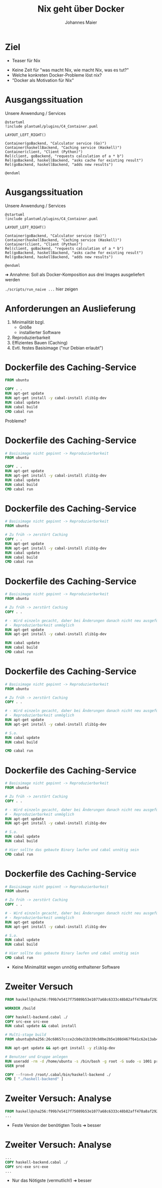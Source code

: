 #+title: Nix geht über Docker
#+author: Johannes Maier
#+REVEAL_PLUGINS: (notes)
#+REVEAL_THEME: ./css/themes/active.css
#+REVEAL_HLEVEL: 100
#+REVEAL_TRANS: none
#+OPTIONS: toc:nil num:nil reveal_center:nil H:4

* Ziel

- Teaser für Nix

#+begin_notes
- Keine Zeit für "was macht Nix, wie macht Nix, was es tut?"
- Welche konkreten Docker-Probleme löst nix?
- "Docker als Motivation für Nix"
#+end_notes

* Ausgangssituation

Unsere Anwendung / Services

#+begin_src plantuml :file plantuml/output/c4.png
@startuml
!include plantuml/plugins/C4_Container.puml

LAYOUT_LEFT_RIGHT()

Container(goBackend, "Calculator service (Go)")
Container(haskellBackend, "Caching service (Haskell)")
Container(client, "Client (Python)")
Rel(client, goBackend, "requests calculation of a * b")
Rel(goBackend, haskellBackend, "asks cache for existing result")
Rel(goBackend, haskellBackend, "adds new results")

@enduml
#+end_src

* Ausgangssituation

Unsere Anwendung / Services

#+begin_src plantuml :file plantuml/output/c4.png
@startuml
!include plantuml/plugins/C4_Container.puml

LAYOUT_LEFT_RIGHT()

Container(goBackend, "Calculator service (Go)")
Container(haskellBackend, "Caching service (Haskell)")
Container(client, "Client (Python)")
Rel(client, goBackend, "requests calculation of a * b")
Rel(goBackend, haskellBackend, "asks cache for existing result")
Rel(goBackend, haskellBackend, "adds new results")

@enduml
#+end_src

➜ Annahme: Soll als Docker-Komposition aus drei Images ausgeliefert
  werden

#+begin_notes
=./scripts/run_naive ...= hier zeigen
#+end_notes

* Anforderungen an Auslieferung

1. Minimalität bzgl.
   - Größe
   - installierter Software
2. Reproduzierbarkeit
3. Effizientes Bauen (Caching)
4. Evtl. festes Basisimage ("nur Debian erlaubt")

* Dockerfile des Caching-Service

#+begin_src dockerfile
FROM ubuntu

COPY . .
RUN apt-get update
RUN apt-get install -y cabal-install zlib1g-dev
RUN cabal update
RUN cabal build
CMD cabal run
#+end_src

Probleme?

* Dockerfile des Caching-Service

#+begin_src dockerfile
# Basisimage nicht gepinnt -> Reproduzierbarkeit
FROM ubuntu

COPY . .
RUN apt-get update
RUN apt-get install -y cabal-install zlib1g-dev
RUN cabal update
RUN cabal build
CMD cabal run
#+end_src

* Dockerfile des Caching-Service

#+begin_src dockerfile
# Basisimage nicht gepinnt -> Reproduzierbarkeit
FROM ubuntu

# Zu früh -> zerstört Caching
COPY . .
RUN apt-get update
RUN apt-get install -y cabal-install zlib1g-dev
RUN cabal update
RUN cabal build
CMD cabal run
#+end_src

* Dockerfile des Caching-Service

#+begin_src dockerfile
# Basisimage nicht gepinnt -> Reproduzierbarkeit
FROM ubuntu

# Zu früh -> zerstört Caching
COPY . .

# - Wird einzeln gecacht, daher bei Änderungen danach nicht neu ausgeführt
# - Reproduzierbarkeit unmöglich
RUN apt-get update
RUN apt-get install -y cabal-install zlib1g-dev

RUN cabal update
RUN cabal build
CMD cabal run
#+end_src

* Dockerfile des Caching-Service

#+begin_src dockerfile
# Basisimage nicht gepinnt -> Reproduzierbarkeit
FROM ubuntu

# Zu früh -> zerstört Caching
COPY . .

# - Wird einzeln gecacht, daher bei Änderungen danach nicht neu ausgeführt
# - Reproduzierbarkeit unmöglich
RUN apt-get update
RUN apt-get install -y cabal-install zlib1g-dev

# S.o.
RUN cabal update
RUN cabal build

CMD cabal run
#+end_src

* Dockerfile des Caching-Service

#+begin_src dockerfile
# Basisimage nicht gepinnt -> Reproduzierbarkeit
FROM ubuntu

# Zu früh -> zerstört Caching
COPY . .

# - Wird einzeln gecacht, daher bei Änderungen danach nicht neu ausgeführt
# - Reproduzierbarkeit unmöglich
RUN apt-get update
RUN apt-get install -y cabal-install zlib1g-dev

# S.o.
RUN cabal update
RUN cabal build

# Hier sollte das gebaute Binary laufen und cabal unnötig sein
CMD cabal run
#+end_src

* Dockerfile des Caching-Service

#+begin_src dockerfile
# Basisimage nicht gepinnt -> Reproduzierbarkeit
FROM ubuntu

# Zu früh -> zerstört Caching
COPY . .

# - Wird einzeln gecacht, daher bei Änderungen danach nicht neu ausgeführt
# - Reproduzierbarkeit unmöglich
RUN apt-get update
RUN apt-get install -y cabal-install zlib1g-dev

# S.o.
RUN cabal update
RUN cabal build

# Hier sollte das gebaute Binary laufen und cabal unnötig sein
CMD cabal run
#+end_src

- Keine Minimalität wegen unnötig enthaltener Software

* Zweiter Versuch

#+REVEAL_HTML: <div style="font-size: 80%;">

#+begin_src dockerfile
FROM haskell@sha256:f99b7e5417f75089b53e1077a68c6333c48b82aff478a8af292a7b7f8e541832

WORKDIR /build

COPY haskell-backend.cabal ./
COPY src-exe src-exe
RUN cabal update && cabal install

# Multi-stage build
FROM ubuntu@sha256:26c68657ccce2cb0a31b330cb0be2b5e108d467f641c62e13ab40cbec258c68d

RUN apt-get update && apt-get install -y zlib1g-dev

# Benutzer und Gruppe anlegen
RUN useradd -rm -d /home/ubuntu -s /bin/bash -g root -G sudo -u 1001 prod
USER prod

COPY --from=0 /root/.cabal/bin/haskell-backend ./
CMD [ "./haskell-backend" ]
#+end_src

#+REVEAL_HTML: </div>

* Zweiter Versuch: Analyse

#+begin_src dockerfile
FROM haskell@sha256:f99b7e5417f75089b53e1077a68c6333c48b82aff478a8af292a7b7f8e541832
...
#+end_src

- Feste Version der benötigten Tools ➜ besser

* Zweiter Versuch: Analyse

#+begin_src dockerfile
...
COPY haskell-backend.cabal ./
COPY src-exe src-exe
...
#+end_src

- Nur das Nötigste (vermutlich!) ➜ besser

* Zweiter Versuch: Analyse

#+begin_src dockerfile
...
RUN cabal update && cabal install
...
#+end_src

- Verlassen uns auf Abhängigkeitsmanagement bzw. Pinning durch =cabal=

* Zweiter Versuch: Analyse

#+begin_src dockerfile
...
FROM ubuntu@sha256:26c68657ccce2cb0a31b330cb0be2b5e108d467f641c62e13ab40cbec258c68d
...
#+end_src

- Feste Basis ➜ besser
- Minimalität?

* Zweiter Versuch: Analyse

#+begin_src dockerfile
...
RUN apt-get update && apt-get install -y zlib1g-dev
...
#+end_src

Benötigte Laufzeitabhängigkeiten 😞

* Zweiter Versuch: Analyse

#+begin_src dockerfile
...
RUN useradd -rm -d /home/ubuntu -s /bin/bash -g root -G sudo -u 1001 prod
USER prod
...
#+end_src

- Service läuft unter dediziertem User, nicht =root= ➜ besser

* Zweiter Versuch: Analyse

#+begin_src dockerfile
...
COPY --from=0 /root/.cabal/bin/haskell-backend ./
CMD [ "./haskell-backend" ]
...
#+end_src

- Lediglich fertiges Binary enthalten aus vorigem Build

* Zweiter Versuch: Fazit

- Probleme beim Erstellen des =Dockerfile=: Laufzeitabhängigkeiten
  fehlen oder unpassend!
- =alpine= nicht einfach möglich (=musl= vs. =libc=, andere
  Bibliotheken/Versionen)
- Anzahl Pinning-Mechanismen = Anzahl Tools, Sprachen etc.

* Zweiter Versuch: Fazit

- Probleme beim Erstellen des =Dockerfile=: Laufzeitabhängigkeiten
  fehlen oder unpassend! +*(Reproduzierbarkeit)*+
- =alpine= nicht einfach möglich (=musl= vs. =libc=, andere
  Bibliotheken/Versionen) +*(Minimalität)*+
- Anzahl Pinning-Mechanismen = Anzahl Tools, Sprachen
  etc. +*(Reproduzierbarkeit)*+

#+begin_notes
- Tools bedeutet nicht unbedingt "zur Entwicklung"
- Sobald Docker eingesetzt wird, muss man neue Tools beherrschen
- Dünnerer Pfad, Abweichen einfach, solange das Tooling es noch
  zulässt
#+end_notes

* Zweiter Versuch: Fazit

➜ Gute Dockerfiles möglich, aber sehr schwer zu schreiben

➜ Je "besser" das Dockerfile, desto höher der Wartungsaufwand

➜ Weicht i.d.R. von Entwicklungsumgebung ab (lokales Debugging?)

#+begin_notes
- Sobald Docker eingesetzt wird, kommen idR min. 2 Tools hinzu, zB
  Docker + Package-Manager
- Dünnerer "Pfad" + viele Tools => leichteres Abweichen, solange die
  Tools es zulassen
#+end_notes

* Abhängigkeitsmanagement mit Nix!

https://nixos.org

- Package-Manager für "Bauanleitungen" (sprachagnostisch)
- Monorepo =nixos/nixpkgs=
- Programmiersprache
- (Betriebssystem: NixOS)

=> Abhängigkeitsgraph(en) unserer Programme bekannt und fixiert

#+begin_notes
- Packages werden von tausenden Contributors gepflegt
- Kriegen Reproduzierbarkeit in den Griff: sowohl lokal als auch in
  Docker
- Wir schauen mal, wo wir landen; Minimalität später
- Toll, falls möglichst wenige Tools eingesetzt werden müssen
#+end_notes

* Nix-Store

- =/nix/store=: read-only-FS
- Neue Version, neuer Hash, neuer Pfad
- Store ist Cache

#+begin_notes
- Bauanleitungen für alles
- Idee: Wenn ich weiß, was beteiligt ist, weiß ich, wann ich etwas neu
  bauen muss
- Kann Pakete damit "indizieren" (Hash)
- =cache.nixos.org=
#+end_notes

* Bauanleitungsbeispiel

#+begin_src nix
{ pkgs }:

pkgs.stdenv.mkDerivation {
  pname = "my-example";
  version = "0.1.0";
  src = ./.;
  buildInputs = [ pkgs.gnumake pkgs.gcc ];
  buildPhase = "make";
  installPhase = ''
    make install
    cp -r myResult $out
  '';
}
#+end_src

#+begin_notes
- lazy und funktional, obskur (lazy -> bauen nur das, was wir brauchen)
- Key-Value-Paare als Basiskonstrukt
- =src= kann alles Mögliche sein, idR Ordner oder Archive
- Bauvorgang ähnlich zu Docker-Build: "sandboxed", pure
- =$out= Pfad in Store; Maschinerie hat Hash bereits erstellt (FIXME)
#+end_notes

* In der Praxis

- =mkDerivation= low-level
- DSLs für viele Programmiersprachen, Shell-Skripte etc.

* Nixify it: Haskell-Service

#+begin_src nix
{ pkgs }:

pkgs.haskellPackages.callCabal2nix "haskell-backend" ./. { }
#+end_src

#+begin_notes
- =nix-build haskell_backend= zeigen
- =touch haskell_backend/blub && ...=
- Haskell-Pakete: idR eins pro Version gemirrort in =nixpkgs=
- Entspricht der ersten Stage im Docker-Build -> fehlt noch "minimales
  Image, das das enthaelt"
#+end_notes

* Nixify it: Haskell-Service

Laufzeitabhängigkeiten revisited:

#+begin_src shell
store_path=$(nix-build haskell_backend | tail -n 1)
echo $store_path

nix-store -qR $store_path

nix-store --export $(nix-store -qR $store_path) > closure
#+end_src

=closure= kann auf dem Zielsystem importiert werden.

#+begin_notes
- Einfach mit Nix-Installation, oder wenn Nix das System
  "kontrolliert"
- Geht aber auch ohne Nix (nix-bundle, =nix bundle=)
#+end_notes

* Laufzeitabhängigkeiten des Caching-Service

#+REVEAL_HTML: <div style="font-size: 60%;">

#+begin_src console
$ docker run --rm -it haskell-backend-1 ldd haskell-backend
linux-vdso.so.1 (0x00007ffc46f88000)
libpthread.so.0 => /lib/x86_64-linux-gnu/libpthread.so.0 (0x00007fee89f30000)
libz.so.1 => /lib/x86_64-linux-gnu/libz.so.1 (0x00007fee89f14000)
librt.so.1 => /lib/x86_64-linux-gnu/librt.so.1 (0x00007fee89f0f000)
libutil.so.1 => /lib/x86_64-linux-gnu/libutil.so.1 (0x00007fee89f0a000)
libdl.so.2 => /lib/x86_64-linux-gnu/libdl.so.2 (0x00007fee89f05000)
libgmp.so.10 => /lib/x86_64-linux-gnu/libgmp.so.10 (0x00007fee89e81000)
libc.so.6 => /lib/x86_64-linux-gnu/libc.so.6 (0x00007fee89c59000)
libm.so.6 => /lib/x86_64-linux-gnu/libm.so.6 (0x00007fee89b72000)
/lib64/ld-linux-x86-64.so.2 (0x00007fee89f39000)
#+end_src

#+REVEAL_HTML: </div>

* Laufzeitabhängigkeiten des Caching-Service

#+REVEAL_HTML: <div style="font-size: 60%;">

#+begin_src console
$ ldd ~/path/to/haskell-backend
linux-vdso.so.1 (0x00007ffebdb24000)
libpthread.so.0 => /nix/store/ayrsyv7npr0lcbann4k9lxr19x813f0z-glibc-2.34-115/lib/libpthread.so.0 (0x00007fb3b72db000)
libz.so.1 => /nix/store/b36ilvc5hhfpcp7kv1kvrkgcxxpmxfsd-zlib-1.2.12/lib/libz.so.1 (0x00007fb3b72bd000)
libgmp.so.10 => /nix/store/qxrvrhlfaislinykki6qy6nqd4wv8mdp-gmp-with-cxx-6.2.1/lib/libgmp.so.10 (0x00007fb3b721c000)
libc.so.6 => /nix/store/ayrsyv7npr0lcbann4k9lxr19x813f0z-glibc-2.34-115/lib/libc.so.6 (0x00007fb3b701d000)
libm.so.6 => /nix/store/ayrsyv7npr0lcbann4k9lxr19x813f0z-glibc-2.34-115/lib/libm.so.6 (0x00007fb3b6f42000)
librt.so.1 => /nix/store/ayrsyv7npr0lcbann4k9lxr19x813f0z-glibc-2.34-115/lib/librt.so.1 (0x00007fb3b6f3d000)
libdl.so.2 => /nix/store/ayrsyv7npr0lcbann4k9lxr19x813f0z-glibc-2.34-115/lib/libdl.so.2 (0x00007fb3b6f38000)
libffi.so.8 => /nix/store/gm6q7jmajjmnwd29wgbq2jm3x37vsw3h-libffi-3.4.2/lib/libffi.so.8 (0x00007fb3b6f2b000)
/nix/store/ayrsyv7npr0lcbann4k9lxr19x813f0z-glibc-2.34-115/lib/ld-linux-x86-64.so.2 => /nix/store/ayrsyv7npr0lcbann4k9lxr19x813f0z-glibc-2.34-115/lib64/ld-linux-x86-64.so.2 (0x00007fb3b72e2000)
#+end_src

#+REVEAL_HTML: </div>

* Docker-Images mit Nix?

- Docker-Layers bestehen aus File-System-Diffs (OCI Image Format)
- Kennen Abschluss nixifizierter Anwendungen

➜ Kennen auch das Diff

➜ Nix kann Docker-Images erzeugen

#+begin_notes
- Wenn ich das kenne, muss ich nicht mehrere Layer anlegen; alles auf
  einen Rutsch
- geht auch ohne Docker-Installation -> super, wenn CI das Artefakt
  erstellen soll/muss! (kein DinD, kein =docker build=, nur =nix=)
#+end_notes

* Dockerize it: Haskell-Service

#+begin_src nix
{ pkgs }:

let haskellBackend = import ../haskell_backend/default.nix { inherit pkgs; };
in pkgs.dockerTools.buildImage {
  name = "haskell-backend";
  tag = "latest";
  config = {
    # Start the Haskell service as the CMD of the image
    Cmd = "${haskellBackend}/bin/haskell-backend";
  };
}
#+end_src

#+begin_notes
- Library =dockerTools=, Funktionen rund um Docker-Images
- =config= wie in OCI-Spezifikation, =docker inspect=
- Default: ein Layer, auch mit =contents=
#+end_notes

* Benutzung

#+begin_src shell
nix-build nix/haskell-docker-image.nix
docker load < result
#+end_src

* Nixify it: Go-Service und Python-Client

#+begin_src nix
{ pkgs }:

pkgs.buildGoModule {
  src = ./.;
  pname = "go_backend";
  version = "0.1.0";
  vendorSha256 = "sha256-pQpattmS9VmO3ZIQUFn66az8GSmB4IvYhTTCFn6SUmo=";
}
#+end_src

#+begin_src nix
{ pkgs }:

pkgs.poetry2nix.mkPoetryApplication {
  projectDir = ./.;
  python = pkgs.python310;
}
#+end_src

#+begin_notes
- Go hat eingebauten Vendoring-Mechanismus mit Pinning/Hash
#+end_notes

* Dockerize it: Go und Python

😊

#+begin_notes
Zeigen: =./scripts/run_nix_setup_separate_services.sh=
#+end_notes

* Neue "Anforderung"

Beide Services in einem Image!

#+begin_notes
- Realbeispiel (wenn auch sinnlos)
- Zeigt Flexibilität gegenüber Docker selbst
#+end_notes

* Dockerfile?

#+begin_src dockerfile
FROM haskell@sha256:f99b7e5417f75089b53e1077a68c6333c48b82aff478a8af292a7b7f8e541832

WORKDIR /build

COPY haskell-backend.cabal ./
COPY src-exe src-exe
RUN cabal update && cabal install

# Multi-stage build
FROM ubuntu@sha256:26c68657ccce2cb0a31b330cb0be2b5e108d467f641c62e13ab40cbec258c68d

RUN apt-get update && apt-get install -y zlib1g-dev

# Benutzer und Gruppe anlegen
RUN useradd -rm -d /home/ubuntu -s /bin/bash -g root -G sudo -u 1001 prod
USER prod

COPY --from=0 /root/.cabal/bin/haskell-backend ./
CMD [ "./haskell-backend" ]
#+end_src

#+begin_notes
- Kopieren Binaries zusammen -> erhöhen Chance auf Probleme bei
  Laufzeitabhängigkeiten
- Beides parallel starten? -> Skript
- Was, wenn beide Services gleiche Abh. in untersch. Versionen
  brauchen??
#+end_notes

* Nix?

#+begin_src nix
let
  haskellBackend = import ../haskell_backend { inherit pkgs; };
  goBackend = import ../go_backend { inherit pkgs; };
  runScript = pkgs.writeShellScript "run" ''
    ${haskellBackend}/bin/haskell-backend &
    ${goBackend}/bin/server
  '';
in pkgs.dockerTools.buildImage {
  name = "both-backends";
  tag = "latest";
  config.Cmd = runScript;
}
#+end_src

#+begin_notes
- Image-Größen vergleichen
  - =docker images | grep haskell-backend=
  - =docker images | grep go-backend=
  - =docker images | grep haskell-backend=
- Nicht mal Tools wie =ls= enthalten
#+end_notes

* War's das?
* War's das?

- Minimal

* War's das?

- Minimal ✓

* War's das?

- Minimal ✓
- Reproduzierbar

* War's das?

- Minimal ✓
- +Reproduzierbar+ Pinning fehlt!

* War's das?

- Minimal ✓
- +Reproduzierbar+ Pinning fehlt!

#+begin_src nix
{ pkgs }:

pkgs.stdenv.mkDerivation {
  pname = "my-example";
  version = "0.1.0";
  src = ./.;
  buildInputs = [ pkgs.gnumake pkgs.gcc ];
  buildPhase = "make";
  installPhase = ''
    make install
    cp -r myResult $out
  '';
}
#+end_src

* Nixpkgs pinnen

Naiv:

#+begin_src nix
let
  pkgs = import (builtins.fetchTarball {
    name = "my-nixpkgs-pin";
    url =
      "https://github.com/nixos/nixpkgs/archive/87d34a6b8982e901b8e50096b8e79ebc0e66cda0.tar.gz";
    sha256 = "sha256:0dqjw05vbdf6ahy71zag8gsbfcgrf7fxz3xkwqqwapl0qk9xk47a";
  }) { };
in ...
#+end_src

* Nixpkgs pinnen

- https://github.com/nmattia/niv
- https://nixos.wiki/wiki/Flakes

* Vorteile

- Reproduzierbar und programmierbar!
- Eine Sprache für alles
- Reproduzierbare (Entwicklungs-)Umgebungen (=nix-shell= / =nix develop=)
  analog
- Riesige und hilfsbereite Community

#+begin_notes
- Auf Änderungen an Gegebenheiten schnell reagieren
- Einfachere CI ohne Docker/DinD
- Einheitlich: selbe Befehle in CI wie auch lokal
- Trotzdem mehrere Tools in Dev nötig natürlich
- Sind alles Vorteile von Nix, nicht von "Docker mit Nix" ->
  Docker-Images sind Nebenprodukt
#+end_notes

* Nix-Hürden

- Dokumentation
- Obskure Sprache (aber nicht schwer!)
- Lernkurve
- Ökosystem bewegt sich sehr schnell
- Große Unterschiede bei Sprachunterstützung

#+begin_notes
- Abwägen, wann es sich lohnt, das einzusetzen
- Manche Sprachen/Build-Systeme clashen mit Sandboxing -> impure
#+end_notes

* Ausblicke / alternative Auslieferungsformate

Es existiert außerdem Unterstützung für:

- Portable =systemd=-Services
- OCI-Spezifikation
- AppImage
- Snap

* Ressourcen zum Einstieg in Nix

- Neu: https://zero-to-nix.com/
- Programmiersprachenspezifisch: https://nixos.org/manual/nixpkgs/stable/#chap-language-support

* Beispielrepo + Folien

- https://github.com/kenranunderscore/docker-mit-nix-talk
- (Auch Präsentation ist Teil des Projekts und reproduzierbar)
